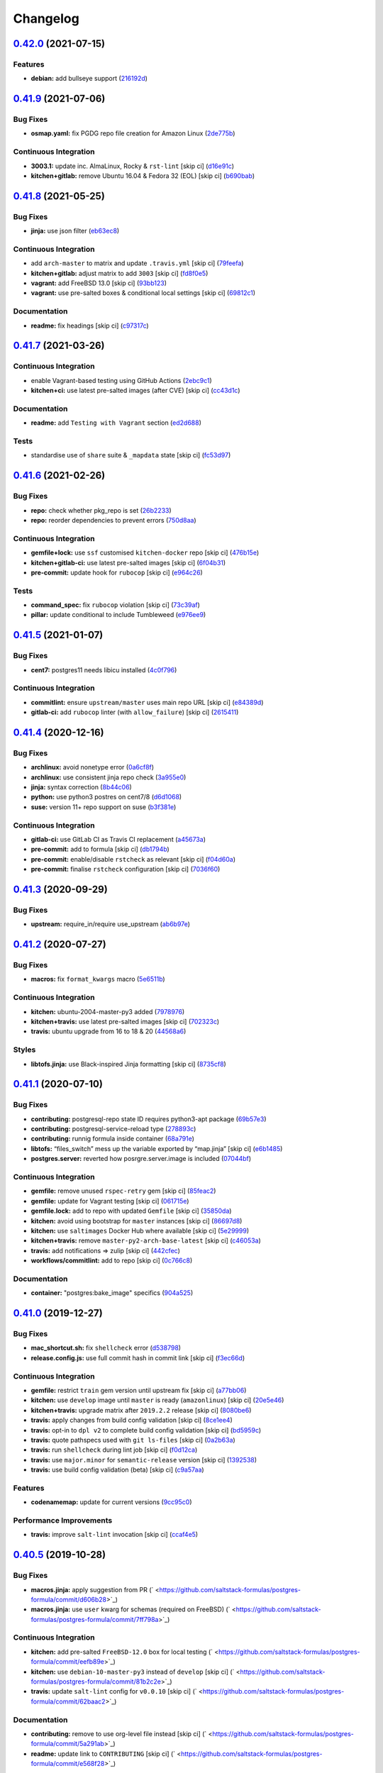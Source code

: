 
Changelog
=========

`0.42.0 <https://github.com/saltstack-formulas/postgres-formula/compare/v0.41.9...v0.42.0>`_ (2021-07-15)
-------------------------------------------------------------------------------------------------------------

Features
^^^^^^^^


* **debian:** add bullseye support (\ `216192d <https://github.com/saltstack-formulas/postgres-formula/commit/216192dece7d275e189666c55d76456fbdde1b57>`_\ )

`0.41.9 <https://github.com/saltstack-formulas/postgres-formula/compare/v0.41.8...v0.41.9>`_ (2021-07-06)
-------------------------------------------------------------------------------------------------------------

Bug Fixes
^^^^^^^^^


* **osmap.yaml:** fix PGDG repo file creation for Amazon Linux (\ `2de775b <https://github.com/saltstack-formulas/postgres-formula/commit/2de775be1e3e77b2bd71cb0a0a6fa587498c10e7>`_\ )

Continuous Integration
^^^^^^^^^^^^^^^^^^^^^^


* **3003.1:** update inc. AlmaLinux, Rocky & ``rst-lint`` [skip ci] (\ `d16e91c <https://github.com/saltstack-formulas/postgres-formula/commit/d16e91ceb03411f58c98cbb919f65b3f3eb4abbb>`_\ )
* **kitchen+gitlab:** remove Ubuntu 16.04 & Fedora 32 (EOL) [skip ci] (\ `b690bab <https://github.com/saltstack-formulas/postgres-formula/commit/b690bab978901f9bea7c9b043ebce5a8f520f4b9>`_\ )

`0.41.8 <https://github.com/saltstack-formulas/postgres-formula/compare/v0.41.7...v0.41.8>`_ (2021-05-25)
-------------------------------------------------------------------------------------------------------------

Bug Fixes
^^^^^^^^^


* **jinja:** use json filter (\ `eb63ec8 <https://github.com/saltstack-formulas/postgres-formula/commit/eb63ec85e0f2d15f929ffbf1d483211b7bf4e595>`_\ )

Continuous Integration
^^^^^^^^^^^^^^^^^^^^^^


* add ``arch-master`` to matrix and update ``.travis.yml`` [skip ci] (\ `79feefa <https://github.com/saltstack-formulas/postgres-formula/commit/79feefa7519a5674496b8abfdc68e7baad75f950>`_\ )
* **kitchen+gitlab:** adjust matrix to add ``3003`` [skip ci] (\ `fd8f0e5 <https://github.com/saltstack-formulas/postgres-formula/commit/fd8f0e5db5c67f21c16910ab3ed696d59a7eeee2>`_\ )
* **vagrant:** add FreeBSD 13.0 [skip ci] (\ `93bb123 <https://github.com/saltstack-formulas/postgres-formula/commit/93bb123ea1a8e5037c8898777ba90338979e802f>`_\ )
* **vagrant:** use pre-salted boxes & conditional local settings [skip ci] (\ `69812c1 <https://github.com/saltstack-formulas/postgres-formula/commit/69812c1f62b90ba9094c873930ac334edac9a0aa>`_\ )

Documentation
^^^^^^^^^^^^^


* **readme:** fix headings [skip ci] (\ `c97317c <https://github.com/saltstack-formulas/postgres-formula/commit/c97317c39fe46375a78b478c08210d25461548ff>`_\ )

`0.41.7 <https://github.com/saltstack-formulas/postgres-formula/compare/v0.41.6...v0.41.7>`_ (2021-03-26)
-------------------------------------------------------------------------------------------------------------

Continuous Integration
^^^^^^^^^^^^^^^^^^^^^^


* enable Vagrant-based testing using GitHub Actions (\ `2ebc9c1 <https://github.com/saltstack-formulas/postgres-formula/commit/2ebc9c11da512c8bc2089e8ecb28f5d3e13261f1>`_\ )
* **kitchen+ci:** use latest pre-salted images (after CVE) [skip ci] (\ `cc43d1c <https://github.com/saltstack-formulas/postgres-formula/commit/cc43d1c90db36c232012bc80b66baa248ece3c42>`_\ )

Documentation
^^^^^^^^^^^^^


* **readme:** add ``Testing with Vagrant`` section (\ `ed2d688 <https://github.com/saltstack-formulas/postgres-formula/commit/ed2d6884b10725fad55b83de4972e59710f1970f>`_\ )

Tests
^^^^^


* standardise use of ``share`` suite & ``_mapdata`` state [skip ci] (\ `fc53d97 <https://github.com/saltstack-formulas/postgres-formula/commit/fc53d977b32290834dc5aa17fe461154b269d38c>`_\ )

`0.41.6 <https://github.com/saltstack-formulas/postgres-formula/compare/v0.41.5...v0.41.6>`_ (2021-02-26)
-------------------------------------------------------------------------------------------------------------

Bug Fixes
^^^^^^^^^


* **repo:** check whether pkg_repo is set (\ `26b2233 <https://github.com/saltstack-formulas/postgres-formula/commit/26b223323fa65abee731af04ee9631062a78b308>`_\ )
* **repo:** reorder dependencies to prevent errors (\ `750d8aa <https://github.com/saltstack-formulas/postgres-formula/commit/750d8aab7a7e386e5ca0a3d546bb5cf12aa4506c>`_\ )

Continuous Integration
^^^^^^^^^^^^^^^^^^^^^^


* **gemfile+lock:** use ``ssf`` customised ``kitchen-docker`` repo [skip ci] (\ `476b15e <https://github.com/saltstack-formulas/postgres-formula/commit/476b15e326b72a6bbdb9635d612f30b7a51ce7fa>`_\ )
* **kitchen+gitlab-ci:** use latest pre-salted images [skip ci] (\ `6f04b31 <https://github.com/saltstack-formulas/postgres-formula/commit/6f04b3191c6d1354d376473ff6e3ba213d614a4d>`_\ )
* **pre-commit:** update hook for ``rubocop`` [skip ci] (\ `e964c26 <https://github.com/saltstack-formulas/postgres-formula/commit/e964c26a29e61c5455b880e00195d5a0f55de641>`_\ )

Tests
^^^^^


* **command_spec:** fix ``rubocop`` violation [skip ci] (\ `73c39af <https://github.com/saltstack-formulas/postgres-formula/commit/73c39aff5ef9bf5808a251f70504e3b019087f01>`_\ )
* **pillar:** update conditional to include Tumbleweed (\ `e976ee9 <https://github.com/saltstack-formulas/postgres-formula/commit/e976ee9c9924363db400b23cbde914112b6b4349>`_\ )

`0.41.5 <https://github.com/saltstack-formulas/postgres-formula/compare/v0.41.4...v0.41.5>`_ (2021-01-07)
-------------------------------------------------------------------------------------------------------------

Bug Fixes
^^^^^^^^^


* **cent7:** postgres11 needs libicu installed (\ `4c0f796 <https://github.com/saltstack-formulas/postgres-formula/commit/4c0f796f00901b88e0ee9d778a5acb2115bf17cb>`_\ )

Continuous Integration
^^^^^^^^^^^^^^^^^^^^^^


* **commitlint:** ensure ``upstream/master`` uses main repo URL [skip ci] (\ `e84389d <https://github.com/saltstack-formulas/postgres-formula/commit/e84389dbb31f04f3eeabfd3935ef193e09e5b562>`_\ )
* **gitlab-ci:** add ``rubocop`` linter (with ``allow_failure``\ ) [skip ci] (\ `2615411 <https://github.com/saltstack-formulas/postgres-formula/commit/2615411ec019600328c330cb4e72de89472f8fc9>`_\ )

`0.41.4 <https://github.com/saltstack-formulas/postgres-formula/compare/v0.41.3...v0.41.4>`_ (2020-12-16)
-------------------------------------------------------------------------------------------------------------

Bug Fixes
^^^^^^^^^


* **archlinux:** avoid nonetype error (\ `0a6cf8f <https://github.com/saltstack-formulas/postgres-formula/commit/0a6cf8fefae1bbd5668a447ced911088ac965475>`_\ )
* **archlinux:** use consistent jinja repo check (\ `3a955e0 <https://github.com/saltstack-formulas/postgres-formula/commit/3a955e02708b23929c93f879bcba0e3fe5ae5666>`_\ )
* **jinja:** syntax correction (\ `8b44c06 <https://github.com/saltstack-formulas/postgres-formula/commit/8b44c068fcfd4199336596bdba095fc0e6c8fb2e>`_\ )
* **python:** use python3 postres on cent7/8 (\ `d6d1068 <https://github.com/saltstack-formulas/postgres-formula/commit/d6d1068395131de08534e387d377389bd078d3ee>`_\ )
* **suse:** version 11+ repo support on suse (\ `b3f381e <https://github.com/saltstack-formulas/postgres-formula/commit/b3f381e54750a00bb19a4aa50c6273c627dca16c>`_\ )

Continuous Integration
^^^^^^^^^^^^^^^^^^^^^^


* **gitlab-ci:** use GitLab CI as Travis CI replacement (\ `a45673a <https://github.com/saltstack-formulas/postgres-formula/commit/a45673a87892deb973afee3689aea4bebd7a5739>`_\ )
* **pre-commit:** add to formula [skip ci] (\ `db1794b <https://github.com/saltstack-formulas/postgres-formula/commit/db1794b6bbb6ce183e5231cb4b7e7193dcb80143>`_\ )
* **pre-commit:** enable/disable ``rstcheck`` as relevant [skip ci] (\ `f04d60a <https://github.com/saltstack-formulas/postgres-formula/commit/f04d60a773461dce98b4f2a7c8abbbab268513a0>`_\ )
* **pre-commit:** finalise ``rstcheck`` configuration [skip ci] (\ `7036f60 <https://github.com/saltstack-formulas/postgres-formula/commit/7036f60e8ca3857beeca18abe70a3c59b6a021ec>`_\ )

`0.41.3 <https://github.com/saltstack-formulas/postgres-formula/compare/v0.41.2...v0.41.3>`_ (2020-09-29)
-------------------------------------------------------------------------------------------------------------

Bug Fixes
^^^^^^^^^


* **upstream:** require_in/require use_upstream (\ `ab6b97e <https://github.com/saltstack-formulas/postgres-formula/commit/ab6b97e8c3ff40f9cb2e629c3c0faf09ca59ede9>`_\ )

`0.41.2 <https://github.com/saltstack-formulas/postgres-formula/compare/v0.41.1...v0.41.2>`_ (2020-07-27)
-------------------------------------------------------------------------------------------------------------

Bug Fixes
^^^^^^^^^


* **macros:** fix ``format_kwargs`` macro (\ `5e6511b <https://github.com/saltstack-formulas/postgres-formula/commit/5e6511b783388930010e6c0795b197728fb10b39>`_\ )

Continuous Integration
^^^^^^^^^^^^^^^^^^^^^^


* **kitchen:** ubuntu-2004-master-py3 added (\ `7978976 <https://github.com/saltstack-formulas/postgres-formula/commit/79789765439bb0727521dc817fe9eaebba000a67>`_\ )
* **kitchen+travis:** use latest pre-salted images [skip ci] (\ `702323c <https://github.com/saltstack-formulas/postgres-formula/commit/702323c24df1df6b11defd663b55cf38586bd3f3>`_\ )
* **travis:** ubuntu upgrade from 16 to 18 & 20 (\ `44568a6 <https://github.com/saltstack-formulas/postgres-formula/commit/44568a680602fb61f157b74dc05f9af9b153e8e6>`_\ )

Styles
^^^^^^


* **libtofs.jinja:** use Black-inspired Jinja formatting [skip ci] (\ `8735cf8 <https://github.com/saltstack-formulas/postgres-formula/commit/8735cf8ad1b9fc1eb816aecf3d363d4fc81fbe66>`_\ )

`0.41.1 <https://github.com/saltstack-formulas/postgres-formula/compare/v0.41.0...v0.41.1>`_ (2020-07-10)
-------------------------------------------------------------------------------------------------------------

Bug Fixes
^^^^^^^^^


* **contributing:** postgresql-repo state ID requires python3-apt package (\ `69b57e3 <https://github.com/saltstack-formulas/postgres-formula/commit/69b57e3b69062d0b66bd9fb28e3769a9ff579faa>`_\ )
* **contributing:** postgresql-service-reload type (\ `278893c <https://github.com/saltstack-formulas/postgres-formula/commit/278893c2f0f3fa8db26b45b3874f7dd7177b714a>`_\ )
* **contributing:** runnig formula inside container (\ `68a791e <https://github.com/saltstack-formulas/postgres-formula/commit/68a791ef091114b081f71631d94201a9f1ed07b6>`_\ )
* **libtofs:** “files_switch” mess up the variable exported by “map.jinja” [skip ci] (\ `e6b1485 <https://github.com/saltstack-formulas/postgres-formula/commit/e6b14853d5ce2369ead22cabdfc48ae63f64e550>`_\ )
* **postgres.server:** reverted how posrgre.server.image is included (\ `07044bf <https://github.com/saltstack-formulas/postgres-formula/commit/07044bf7c1d420855b43d6add30358ff39666702>`_\ )

Continuous Integration
^^^^^^^^^^^^^^^^^^^^^^


* **gemfile:** remove unused ``rspec-retry`` gem [skip ci] (\ `85feac2 <https://github.com/saltstack-formulas/postgres-formula/commit/85feac2852ee399f37293b60008e3a17d19cd47f>`_\ )
* **gemfile:** update for Vagrant testing [skip ci] (\ `061715e <https://github.com/saltstack-formulas/postgres-formula/commit/061715e560880a9a60720bbcbeda632c010d03a4>`_\ )
* **gemfile.lock:** add to repo with updated ``Gemfile`` [skip ci] (\ `35850da <https://github.com/saltstack-formulas/postgres-formula/commit/35850da22cb4f61144a61098b9869603b6e0a682>`_\ )
* **kitchen:** avoid using bootstrap for ``master`` instances [skip ci] (\ `86697d8 <https://github.com/saltstack-formulas/postgres-formula/commit/86697d8df48e24e37d6885f68ea8988d43b076aa>`_\ )
* **kitchen:** use ``saltimages`` Docker Hub where available [skip ci] (\ `5e29999 <https://github.com/saltstack-formulas/postgres-formula/commit/5e29999495f36653aa1b51f2baf956533fdee7e4>`_\ )
* **kitchen+travis:** remove ``master-py2-arch-base-latest`` [skip ci] (\ `c46053a <https://github.com/saltstack-formulas/postgres-formula/commit/c46053abd8019a4229daf19db1af86c5f8961353>`_\ )
* **travis:** add notifications => zulip [skip ci] (\ `442cfec <https://github.com/saltstack-formulas/postgres-formula/commit/442cfec245fb6b22d7768c8436ba6c62ca2975fd>`_\ )
* **workflows/commitlint:** add to repo [skip ci] (\ `0c766c8 <https://github.com/saltstack-formulas/postgres-formula/commit/0c766c8e2e336e31d44fdddf5f4c5e56faa9e40e>`_\ )

Documentation
^^^^^^^^^^^^^


* **container:** "postgres:bake_image" specifics (\ `904a525 <https://github.com/saltstack-formulas/postgres-formula/commit/904a5258cd155f3b5a83ec8dc8e990a8ffc6b798>`_\ )

`0.41.0 <https://github.com/saltstack-formulas/postgres-formula/compare/v0.40.5...v0.41.0>`_ (2019-12-27)
-------------------------------------------------------------------------------------------------------------

Bug Fixes
^^^^^^^^^


* **mac_shortcut.sh:** fix ``shellcheck`` error (\ `d538798 <https://github.com/saltstack-formulas/postgres-formula/commit/d538798ee4423ecb72b29bd39e4f35437412ce43>`_\ )
* **release.config.js:** use full commit hash in commit link [skip ci] (\ `f3ec66d <https://github.com/saltstack-formulas/postgres-formula/commit/f3ec66d5ed90bc9a458fdff2233c9a707f0c9c72>`_\ )

Continuous Integration
^^^^^^^^^^^^^^^^^^^^^^


* **gemfile:** restrict ``train`` gem version until upstream fix [skip ci] (\ `a77bb06 <https://github.com/saltstack-formulas/postgres-formula/commit/a77bb06b18823c7db0debd2c4ff135a367f76d04>`_\ )
* **kitchen:** use ``develop`` image until ``master`` is ready (\ ``amazonlinux``\ ) [skip ci] (\ `20e5e46 <https://github.com/saltstack-formulas/postgres-formula/commit/20e5e46e1011641714a11756617530b898e3d689>`_\ )
* **kitchen+travis:** upgrade matrix after ``2019.2.2`` release [skip ci] (\ `8080be6 <https://github.com/saltstack-formulas/postgres-formula/commit/8080be6be3dd0c8799fa102b1235fb151514bced>`_\ )
* **travis:** apply changes from build config validation [skip ci] (\ `8ce1ee4 <https://github.com/saltstack-formulas/postgres-formula/commit/8ce1ee4ecc5dd6a6a14118eda75b3446b6f58d82>`_\ )
* **travis:** opt-in to ``dpl v2`` to complete build config validation [skip ci] (\ `bd5959c <https://github.com/saltstack-formulas/postgres-formula/commit/bd5959c60a93e65ea0658f5cb7fd1609bdd3399c>`_\ )
* **travis:** quote pathspecs used with ``git ls-files`` [skip ci] (\ `0a2b63a <https://github.com/saltstack-formulas/postgres-formula/commit/0a2b63aba85b09c8983d066cbad7e344de791db1>`_\ )
* **travis:** run ``shellcheck`` during lint job [skip ci] (\ `f0d12ca <https://github.com/saltstack-formulas/postgres-formula/commit/f0d12caac67bf7f2049ca7f1b7185912e876cb02>`_\ )
* **travis:** use ``major.minor`` for ``semantic-release`` version [skip ci] (\ `1392538 <https://github.com/saltstack-formulas/postgres-formula/commit/1392538665bea2a699836a87a6b749e07276a94d>`_\ )
* **travis:** use build config validation (beta) [skip ci] (\ `c9a57aa <https://github.com/saltstack-formulas/postgres-formula/commit/c9a57aa96bb80dc27c4722e0f8dc45c77460c03a>`_\ )

Features
^^^^^^^^


* **codenamemap:** update for current versions (\ `9cc95c0 <https://github.com/saltstack-formulas/postgres-formula/commit/9cc95c020909563486f404b186e15ed71dd8a83a>`_\ )

Performance Improvements
^^^^^^^^^^^^^^^^^^^^^^^^


* **travis:** improve ``salt-lint`` invocation [skip ci] (\ `ccaf4e5 <https://github.com/saltstack-formulas/postgres-formula/commit/ccaf4e5e3729c75c3a5eccbf482e7fca09415fea>`_\ )

`0.40.5 <https://github.com/saltstack-formulas/postgres-formula/compare/v0.40.4...v0.40.5>`_ (2019-10-28)
-------------------------------------------------------------------------------------------------------------

Bug Fixes
^^^^^^^^^


* **macros.jinja:** apply suggestion from PR (\ ` <https://github.com/saltstack-formulas/postgres-formula/commit/d606b28>`_\ )
* **macros.jinja:** use ``user`` kwarg for schemas (required on FreeBSD) (\ ` <https://github.com/saltstack-formulas/postgres-formula/commit/7ff798a>`_\ )

Continuous Integration
^^^^^^^^^^^^^^^^^^^^^^


* **kitchen:** add pre-salted ``FreeBSD-12.0`` box for local testing (\ ` <https://github.com/saltstack-formulas/postgres-formula/commit/eefb89e>`_\ )
* **kitchen:** use ``debian-10-master-py3`` instead of ``develop`` [skip ci] (\ ` <https://github.com/saltstack-formulas/postgres-formula/commit/81b2c2e>`_\ )
* **travis:** update ``salt-lint`` config for ``v0.0.10`` [skip ci] (\ ` <https://github.com/saltstack-formulas/postgres-formula/commit/62baac2>`_\ )

Documentation
^^^^^^^^^^^^^


* **contributing:** remove to use org-level file instead [skip ci] (\ ` <https://github.com/saltstack-formulas/postgres-formula/commit/5a291ab>`_\ )
* **readme:** update link to ``CONTRIBUTING`` [skip ci] (\ ` <https://github.com/saltstack-formulas/postgres-formula/commit/e568f28>`_\ )

`0.40.4 <https://github.com/saltstack-formulas/postgres-formula/compare/v0.40.3...v0.40.4>`_ (2019-10-11)
-------------------------------------------------------------------------------------------------------------

Bug Fixes
^^^^^^^^^


* **rubocop:** add fixes using ``rubocop --safe-auto-correct`` (\ ` <https://github.com/saltstack-formulas/postgres-formula/commit/37b0c43>`_\ )
* **rubocop:** fix remaining errors manually (\ ` <https://github.com/saltstack-formulas/postgres-formula/commit/b369aa9>`_\ )

Continuous Integration
^^^^^^^^^^^^^^^^^^^^^^


* merge travis matrix, add ``salt-lint`` & ``rubocop`` to ``lint`` job (\ ` <https://github.com/saltstack-formulas/postgres-formula/commit/7822200>`_\ )
* **travis:** merge ``rubocop`` linter into main ``lint`` job (\ ` <https://github.com/saltstack-formulas/postgres-formula/commit/2c82872>`_\ )

`0.40.3 <https://github.com/saltstack-formulas/postgres-formula/compare/v0.40.2...v0.40.3>`_ (2019-10-10)
-------------------------------------------------------------------------------------------------------------

Bug Fixes
^^^^^^^^^


* **manage.sls:** fix ``salt-lint`` errors (\ ` <https://github.com/saltstack-formulas/postgres-formula/commit/bf5b4d6>`_\ )
* **python.sls:** fix ``salt-lint`` errors (\ ` <https://github.com/saltstack-formulas/postgres-formula/commit/1f3cfcc>`_\ )

Continuous Integration
^^^^^^^^^^^^^^^^^^^^^^


* **kitchen:** change ``log_level`` to ``debug`` instead of ``info`` (\ ` <https://github.com/saltstack-formulas/postgres-formula/commit/7ca61f3>`_\ )
* **kitchen:** install required packages to bootstrapped ``opensuse`` [skip ci] (\ ` <https://github.com/saltstack-formulas/postgres-formula/commit/76e3e39>`_\ )
* **kitchen:** use bootstrapped ``opensuse`` images until ``2019.2.2`` [skip ci] (\ ` <https://github.com/saltstack-formulas/postgres-formula/commit/3a27978>`_\ )
* **platform:** add ``arch-base-latest`` (commented out for now) [skip ci] (\ ` <https://github.com/saltstack-formulas/postgres-formula/commit/89e4a34>`_\ )
* merge travis matrix, add ``salt-lint`` & ``rubocop`` to ``lint`` job (\ ` <https://github.com/saltstack-formulas/postgres-formula/commit/a0fdd48>`_\ )

`0.40.2 <https://github.com/saltstack-formulas/postgres-formula/compare/v0.40.1...v0.40.2>`_ (2019-09-13)
-------------------------------------------------------------------------------------------------------------

Bug Fixes
^^^^^^^^^


* **freebsd:** no libpqdev freebsd package (\ `eca6d97 <https://github.com/saltstack-formulas/postgres-formula/commit/eca6d97>`_\ )

Continuous Integration
^^^^^^^^^^^^^^^^^^^^^^


* **yamllint:** add rule ``empty-values`` & use new ``yaml-files`` setting (\ `9796319 <https://github.com/saltstack-formulas/postgres-formula/commit/9796319>`_\ )

`0.40.1 <https://github.com/saltstack-formulas/postgres-formula/compare/v0.40.0...v0.40.1>`_ (2019-09-11)
-------------------------------------------------------------------------------------------------------------

Continuous Integration
^^^^^^^^^^^^^^^^^^^^^^


* use ``dist: bionic`` & apply ``opensuse-leap-15`` SCP error workaround (\ `fc6cbe0 <https://github.com/saltstack-formulas/postgres-formula/commit/fc6cbe0>`_\ )

Documentation
^^^^^^^^^^^^^


* **pillar.example:** update examples for freebsd (\ `a799214 <https://github.com/saltstack-formulas/postgres-formula/commit/a799214>`_\ )

`0.40.0 <https://github.com/saltstack-formulas/postgres-formula/compare/v0.39.1...v0.40.0>`_ (2019-09-03)
-------------------------------------------------------------------------------------------------------------

Features
^^^^^^^^


* **archlinux:** add support, fixing rendering errors (\ `e970925 <https://github.com/saltstack-formulas/postgres-formula/commit/e970925>`_\ )

`0.39.1 <https://github.com/saltstack-formulas/postgres-formula/compare/v0.39.0...v0.39.1>`_ (2019-09-01)
-------------------------------------------------------------------------------------------------------------

Continuous Integration
^^^^^^^^^^^^^^^^^^^^^^


* **kitchen+travis:** replace EOL pre-salted images (\ `140928b <https://github.com/saltstack-formulas/postgres-formula/commit/140928b>`_\ )

Tests
^^^^^


* **inspec:** fix reference to ``suse`` after gem ``train`` update (\ `677adba <https://github.com/saltstack-formulas/postgres-formula/commit/677adba>`_\ )

`0.39.0 <https://github.com/saltstack-formulas/postgres-formula/compare/v0.38.0...v0.39.0>`_ (2019-08-17)
-------------------------------------------------------------------------------------------------------------

Features
^^^^^^^^


* **yamllint:** include for this repo and apply rules throughout (\ `1f0fd92 <https://github.com/saltstack-formulas/postgres-formula/commit/1f0fd92>`_\ )

`0.38.0 <https://github.com/saltstack-formulas/postgres-formula/compare/v0.37.4...v0.38.0>`_ (2019-07-24)
-------------------------------------------------------------------------------------------------------------

Continuous Integration
^^^^^^^^^^^^^^^^^^^^^^


* **kitchen:** remove ``python*-pip`` installation (\ `d999597 <https://github.com/saltstack-formulas/postgres-formula/commit/d999597>`_\ )
* **kitchen+travis:** modify matrix to include ``develop`` platform (\ `3f81439 <https://github.com/saltstack-formulas/postgres-formula/commit/3f81439>`_\ )

Features
^^^^^^^^


* **debian:** add buster support (\ `904ba27 <https://github.com/saltstack-formulas/postgres-formula/commit/904ba27>`_\ )

`0.37.4 <https://github.com/saltstack-formulas/postgres-formula/compare/v0.37.3...v0.37.4>`_ (2019-05-31)
-------------------------------------------------------------------------------------------------------------

Continuous Integration
^^^^^^^^^^^^^^^^^^^^^^


* **travis:** reduce matrix down to 6 instances (\ `2ff919f <https://github.com/saltstack-formulas/postgres-formula/commit/2ff919f>`_\ )

Tests
^^^^^


* **\ ``services_spec``\ :** remove temporary ``suse`` conditional (\ `81165fc <https://github.com/saltstack-formulas/postgres-formula/commit/81165fc>`_\ )
* **command_spec:** use cleaner ``match`` string using ``%r`` (\ `a054cea <https://github.com/saltstack-formulas/postgres-formula/commit/a054cea>`_\ )
* **locale:** improve test using locale ``en_US.UTF-8`` (\ `7796064 <https://github.com/saltstack-formulas/postgres-formula/commit/7796064>`_\ )

`0.37.3 <https://github.com/saltstack-formulas/postgres-formula/compare/v0.37.2...v0.37.3>`_ (2019-05-16)
-------------------------------------------------------------------------------------------------------------

Bug Fixes
^^^^^^^^^


* **freebsd-user:** fix FreeBSD daemon's user for PostgreSQL >= 9.6 (\ `8745365 <https://github.com/saltstack-formulas/postgres-formula/commit/8745365>`_\ ), closes `#263 <https://github.com/saltstack-formulas/postgres-formula/issues/263>`_

`0.37.2 <https://github.com/saltstack-formulas/postgres-formula/compare/v0.37.1...v0.37.2>`_ (2019-05-12)
-------------------------------------------------------------------------------------------------------------

Bug Fixes
^^^^^^^^^


* **sysrc-svc:** workaround *BSD minion indefinitely hanging on start (\ `0aa8b4a <https://github.com/saltstack-formulas/postgres-formula/commit/0aa8b4a>`_\ )

`0.37.1 <https://github.com/saltstack-formulas/postgres-formula/compare/v0.37.0...v0.37.1>`_ (2019-05-06)
-------------------------------------------------------------------------------------------------------------

Documentation
^^^^^^^^^^^^^


* **readme:** fix link for Travis badge (\ `850ca6a <https://github.com/saltstack-formulas/postgres-formula/commit/850ca6a>`_\ )

`0.37.0 <https://github.com/saltstack-formulas/postgres-formula/compare/v0.36.0...v0.37.0>`_ (2019-05-06)
-------------------------------------------------------------------------------------------------------------

Code Refactoring
^^^^^^^^^^^^^^^^


* **kitchen:** prefer ``kitchen.yml`` to ``.kitchen.yml`` (\ `8f7cbde <https://github.com/saltstack-formulas/postgres-formula/commit/8f7cbde>`_\ )

Continuous Integration
^^^^^^^^^^^^^^^^^^^^^^


* **gemfile:** prepare for ``inspec`` testing (\ `157e169 <https://github.com/saltstack-formulas/postgres-formula/commit/157e169>`_\ )
* **kitchen:** use pre-salted images as used in ``template-formula`` (\ `611ec11 <https://github.com/saltstack-formulas/postgres-formula/commit/611ec11>`_\ )
* **kitchen+travis:** use newly available pre-salted images (\ `7b7aadc <https://github.com/saltstack-formulas/postgres-formula/commit/7b7aadc>`_\ )
* **pillar_from_files:** use custom pillar based on ``pillar.example`` (\ `c64d9e4 <https://github.com/saltstack-formulas/postgres-formula/commit/c64d9e4>`_\ )
* **travis:** add ``.travis.yml`` based on ``template-formula`` (\ `6467df7 <https://github.com/saltstack-formulas/postgres-formula/commit/6467df7>`_\ )

Documentation
^^^^^^^^^^^^^


* **readme:** update ``Testing`` section for ``inspec`` (\ `4cfde8d <https://github.com/saltstack-formulas/postgres-formula/commit/4cfde8d>`_\ )

Features
^^^^^^^^


* implement ``semantic-release`` (\ `7d3aa19 <https://github.com/saltstack-formulas/postgres-formula/commit/7d3aa19>`_\ )

Tests
^^^^^


* **inspec:** add tests for multiple ports and postgres versions (\ `bf6a653 <https://github.com/saltstack-formulas/postgres-formula/commit/bf6a653>`_\ )
* **inspec:** enable ``use_upstream_repo`` for ``debian`` & ``centos-6`` (\ `49fdd33 <https://github.com/saltstack-formulas/postgres-formula/commit/49fdd33>`_\ )
* **inspec:** replace ``serverspec`` with ``inspec`` tests (\ `58ac122 <https://github.com/saltstack-formulas/postgres-formula/commit/58ac122>`_\ )
* **inspec:** use relaxed command output match for the time being (\ `3c53684 <https://github.com/saltstack-formulas/postgres-formula/commit/3c53684>`_\ )
